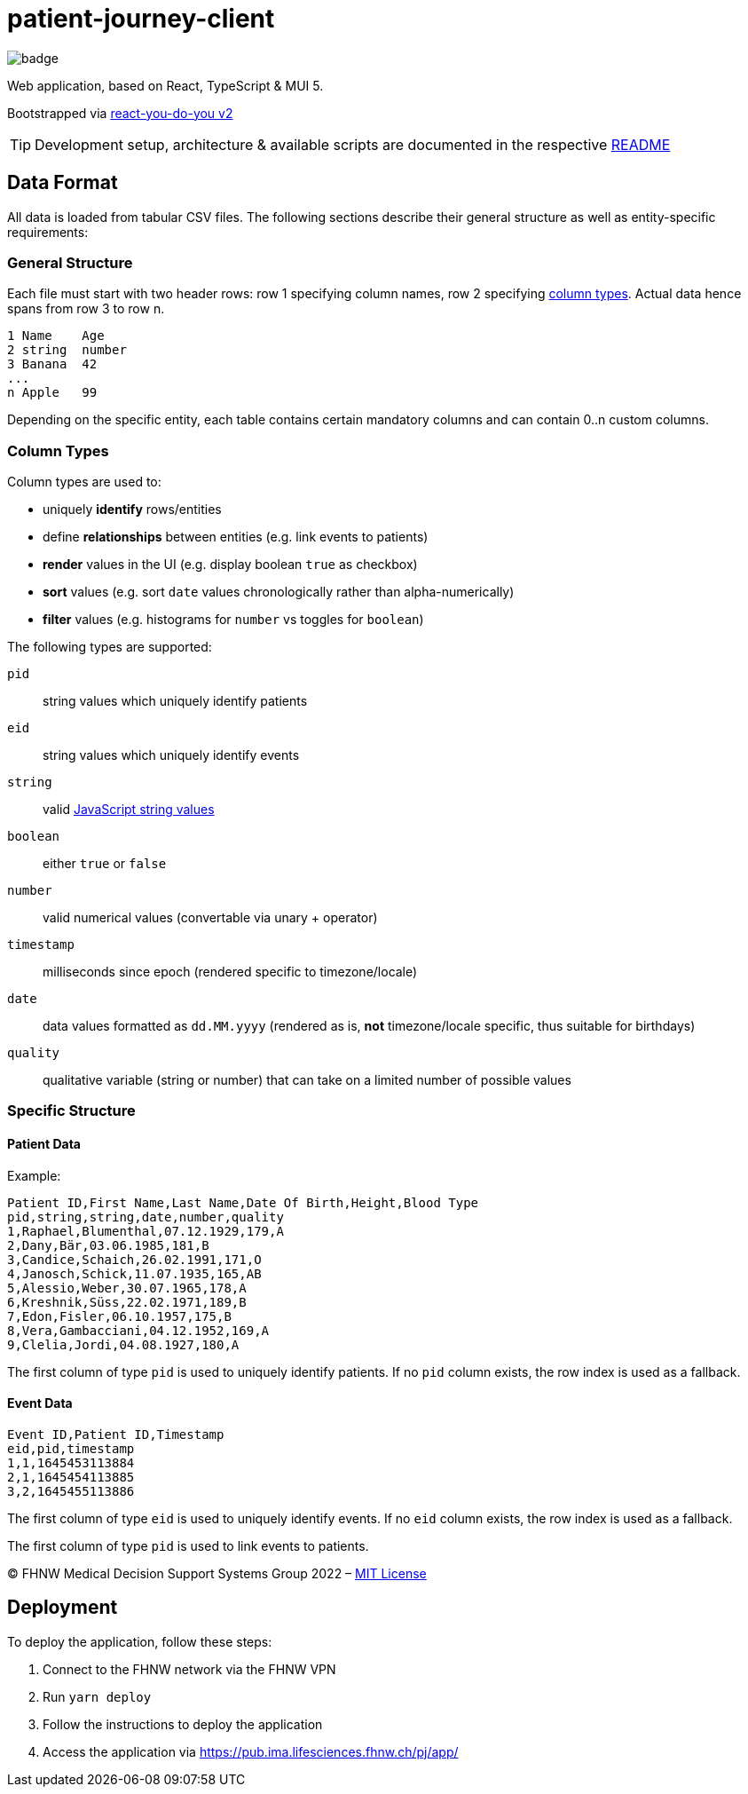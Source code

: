 = patient-journey-client

image:https://github.com/fhnw-medical-informatics/patient-journey/actions/workflows/main.yml/badge.svg[]

Web application, based on React, TypeScript & MUI 5.

Bootstrapped via https://github.com/netzwerg/react-you-do-you[react-you-do-you v2]

TIP: Development setup, architecture & available scripts are documented in the respective https://github.com/netzwerg/react-you-do-you/blob/main/README.adoc[README]


== Data Format

All data is loaded from tabular CSV files.
The following sections describe their general structure as well as entity-specific requirements:

=== General Structure

Each file must start with two header rows: row 1 specifying column names, row 2 specifying <<column-types, column types>>.
Actual data hence spans from row 3 to row n.

----
1 Name    Age
2 string  number
3 Banana  42
...
n Apple   99
----

Depending on the specific entity, each table contains certain mandatory columns and can contain 0..n custom columns.

[[column-types]]
=== Column Types

Column types are used to:

* uniquely *identify* rows/entities
* define *relationships* between entities (e.g. link events to patients)
* *render* values in the UI (e.g. display boolean `true` as checkbox)
* *sort* values (e.g. sort `date` values chronologically rather than alpha-numerically)
* *filter* values (e.g. histograms for `number` vs toggles for `boolean`)

The following types are supported:

`pid`:: string values which uniquely identify patients
`eid`:: string values which uniquely identify events
`string`:: valid https://developer.mozilla.org/en-US/docs/Web/JavaScript/Data_structures#string_type[JavaScript string values]
`boolean`:: either `true` or `false`
`number`:: valid numerical values (convertable via unary + operator)
`timestamp`:: milliseconds since epoch (rendered specific to timezone/locale)
`date`:: data values formatted as `dd.MM.yyyy` (rendered as is, *not* timezone/locale specific, thus suitable for birthdays)
`quality`:: qualitative variable (string or number) that can take on a limited number of possible values

=== Specific Structure
==== Patient Data

Example:

----
Patient ID,First Name,Last Name,Date Of Birth,Height,Blood Type
pid,string,string,date,number,quality
1,Raphael,Blumenthal,07.12.1929,179,A
2,Dany,Bär,03.06.1985,181,B
3,Candice,Schaich,26.02.1991,171,O
4,Janosch,Schick,11.07.1935,165,AB
5,Alessio,Weber,30.07.1965,178,A
6,Kreshnik,Süss,22.02.1971,189,B
7,Edon,Fisler,06.10.1957,175,B
8,Vera,Gambacciani,04.12.1952,169,A
9,Clelia,Jordi,04.08.1927,180,A
----

The first column of type `pid` is used to uniquely identify patients.
If no `pid` column exists, the row index is used as a fallback.

==== Event Data

----
Event ID,Patient ID,Timestamp
eid,pid,timestamp
1,1,1645453113884
2,1,1645454113885
3,2,1645455113886
----

The first column of type `eid` is used to uniquely identify events.
If no `eid` column exists, the row index is used as a fallback.

The first column of type `pid` is used to link events to patients.

&copy; FHNW Medical Decision Support Systems Group 2022 – link:LICENSE[MIT License]


== Deployment

To deploy the application, follow these steps:

1. Connect to the FHNW network via the FHNW VPN
2. Run `yarn deploy`
3. Follow the instructions to deploy the application
4. Access the application via https://pub.ima.lifesciences.fhnw.ch/pj/app/[https://pub.ima.lifesciences.fhnw.ch/pj/app/]